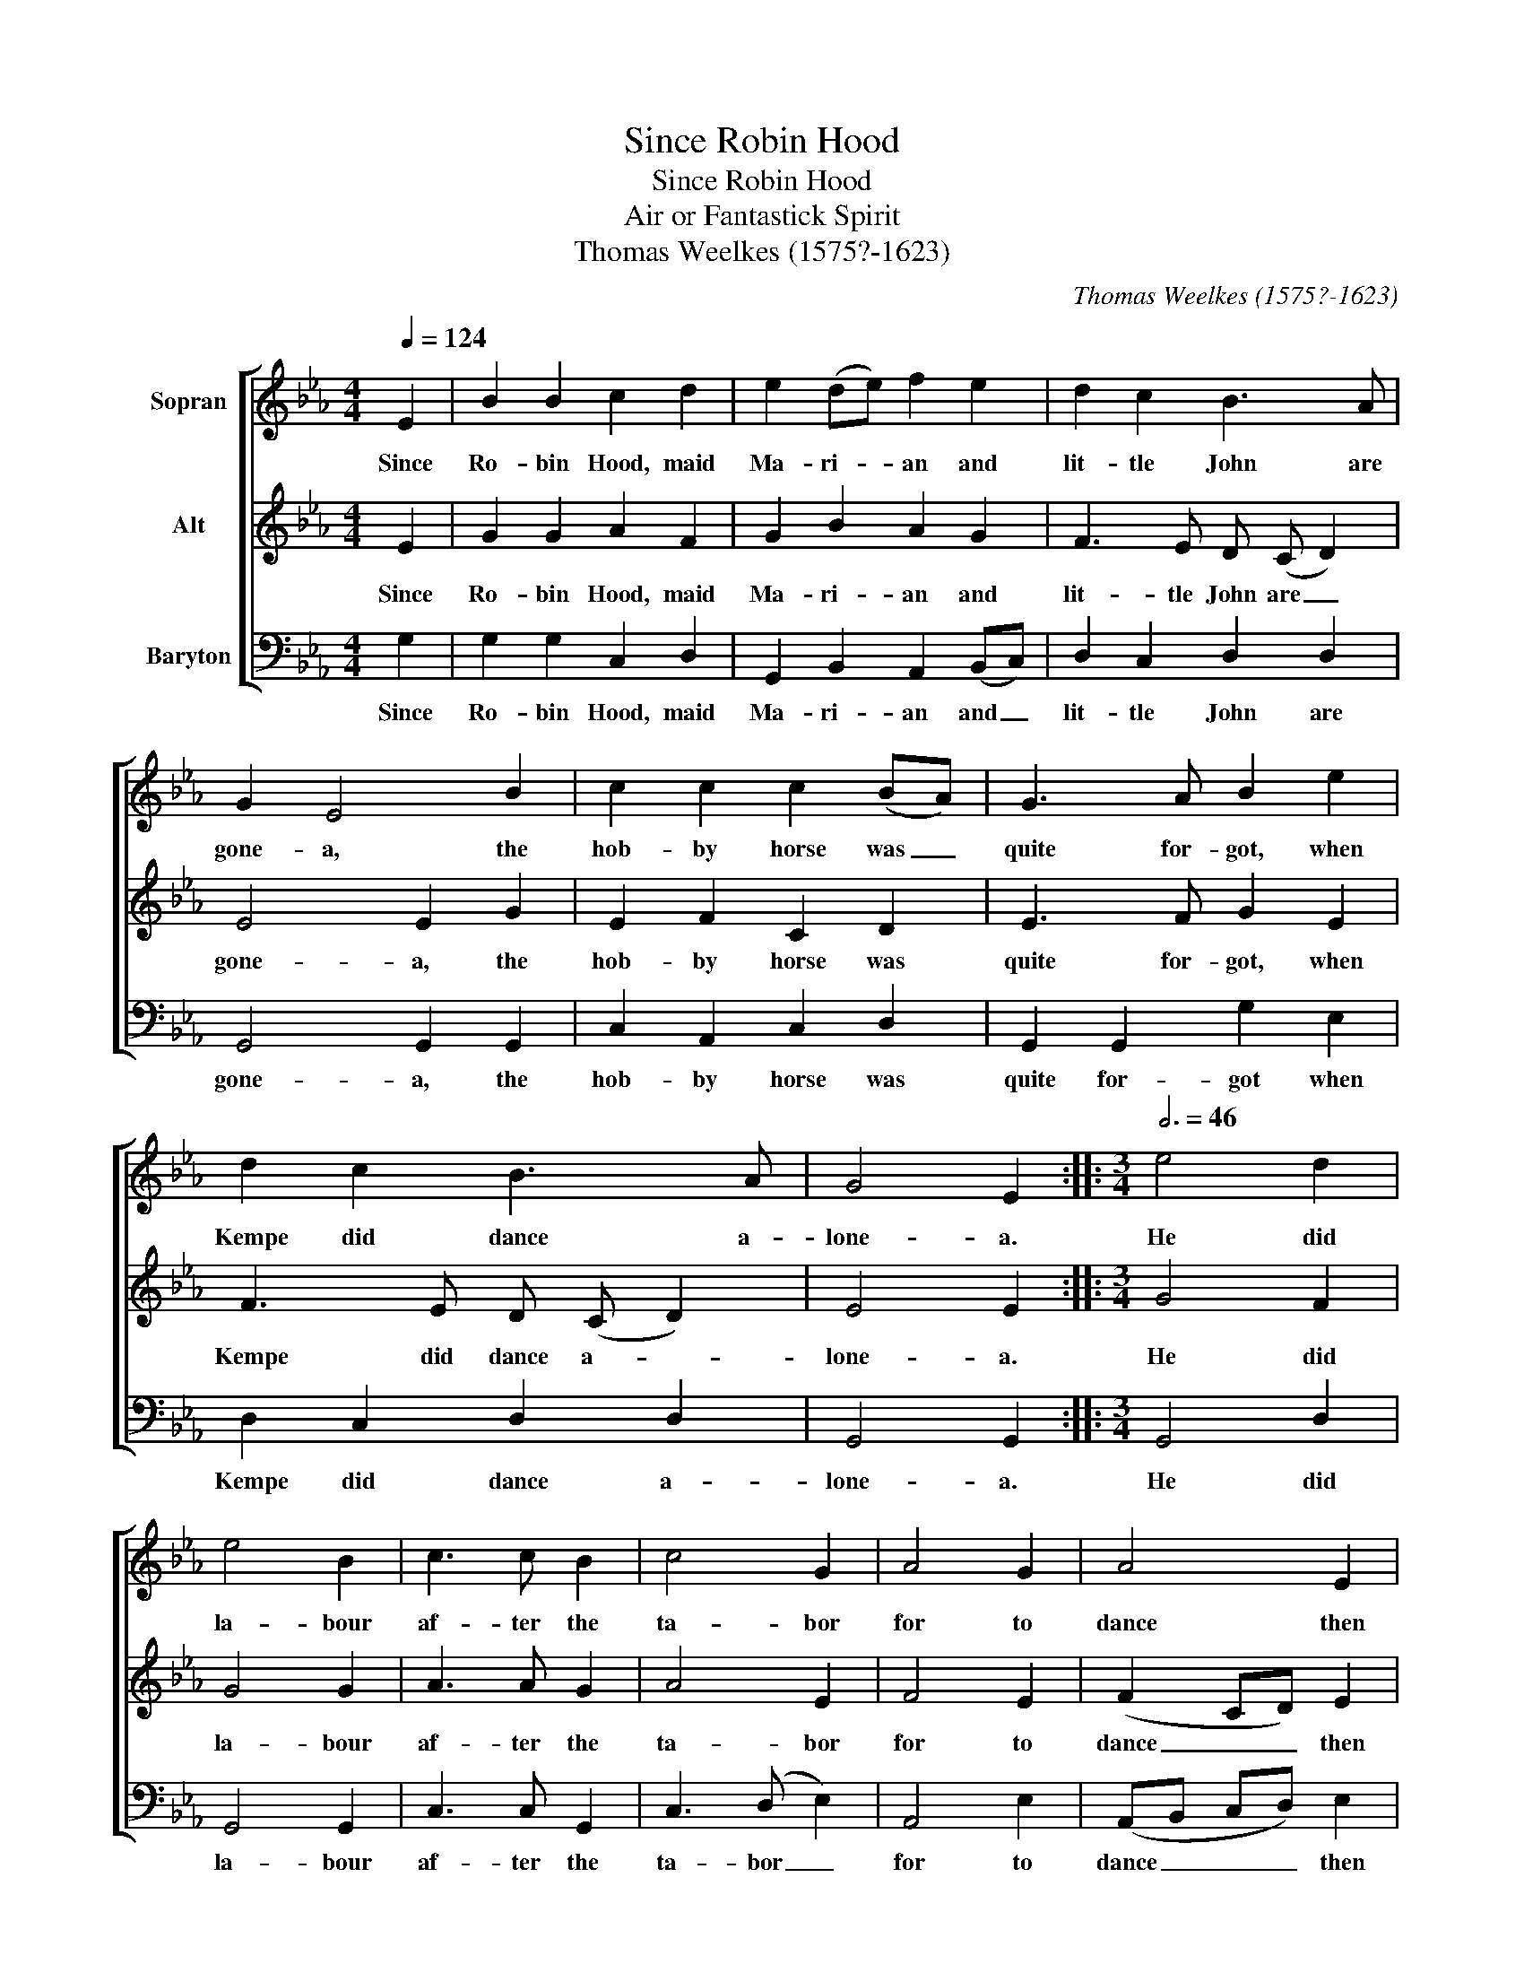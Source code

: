 X:1
T:Since Robin Hood
T:Since Robin Hood
T:Air or Fantastick Spirit
T:Thomas Weelkes (1575?-1623)
C:Thomas Weelkes (1575?-1623)
%%score [ 1 2 3 ]
L:1/8
Q:1/4=124
M:4/4
K:Eb
V:1 treble nm="Sopran"
V:2 treble nm="Alt"
V:3 bass nm="Baryton"
V:1
 E2 | B2 B2 c2 d2 | e2 (de) f2 e2 | d2 c2 B3 A | G2 E4 B2 | c2 c2 c2 (BA) | G3 A B2 e2 | %7
w: Since|Ro- bin Hood, maid|Ma- ri- * an and|lit- tle John are|gone- a, the|hob- by horse was _|quite for- got, when|
 d2 c2 B3 A | G4 E2 ::[M:3/4][Q:3/4=46] e4 d2 | e4 B2 | c3 c B2 | c4 G2 | A4 G2 | A4 E2 | %15
w: Kempe did dance a-|lone- a.|He did|la- bour|af- ter the|ta- bor|for to|dance then|
 F3 (E F2) | G4 B B | (cB cd e2) | d2 c3 c |[M:4/4][Q:1/4=124] B8 | z4 z2 e2- | e2 d2 e2 z B | %22
w: in- to _|France, for to|dance _ _ _ _|then in- to|France.|He|_ tooke paines, to|
 c2 z A B2 z G | =A A c2 d2 e2 | f4 e4 | d4 c3 d | e3 B _d3 A | c3 G A2 F2 | G2 G A B G A F | %29
w: skip, to skip, to|skip it in hope of|gaines, of|gaines he did|trip it, trip it,|trip it on the|toe, did- dle, did- dle, did- dle|
 G2 B c d e c d | e8 :| %31
w: doe, did- dle, did- dle, did- dle|doe.|
V:2
 E2 | G2 G2 A2 F2 | G2 B2 A2 G2 | F3 E D (C D2) | E4 E2 G2 | E2 F2 C2 D2 | E3 F G2 E2 | %7
w: Since|Ro- bin Hood, maid|Ma- ri- an and|lit- tle John are _|gone- a, the|hob- by horse was|quite for- got, when|
 F3 E D (C D2) | E4 E2 ::[M:3/4] G4 F2 | G4 G2 | A3 A G2 | A4 E2 | F4 E2 | (F2 CD) E2 | D3 (C D2) | %16
w: Kempe did dance a- *|lone- a.|He did|la- bour|af- ter the|ta- bor|for to|dance _ _ then|in- to _|
 E4 G G | (AG AB c2) | B2 B2 =A2 |[M:4/4] B4 z2 G2- | G2 F2 G2 G2 | F4 z E G2 | z C F2 z D =E2 | %23
w: France, for to|dance _ _ _ _|then in- to|France. He|_ tooke paines, tooke|paines to skip,|to skip, to skip|
 F2 A2 A2 G2 | F2 F2 G2 =A2 | B4 E3 F | G3 G B3 F | A3 E F2 D2 | E2 B, C D E C D | E2 G A B G A F | %30
w: it in hope of|gaines, in hope of|gaines he did|trip it, trip it,|trip it on the|toe, did- dle, did- dle, did- dle|doe, did- dle, did- dle, did- dle|
 G8 :| %31
w: doe.|
V:3
 G,2 | G,2 G,2 C,2 D,2 | G,,2 B,,2 A,,2 (B,,C,) | D,2 C,2 D,2 D,2 | G,,4 G,,2 G,,2 | %5
w: Since|Ro- bin Hood, maid|Ma- ri- an and _|lit- tle John are|gone- a, the|
 C,2 A,,2 C,2 D,2 | G,,2 G,,2 G,2 E,2 | D,2 C,2 D,2 D,2 | G,,4 G,,2 ::[M:3/4] G,,4 D,2 | %10
w: hob- by horse was|quite for- got when|Kempe did dance a-|lone- a.|He did|
 G,,4 G,,2 | C,3 C, G,,2 | C,3 (D, E,2) | A,,4 E,2 | (A,,B,, C,D,) E,2 | D,3 (E, D,2) | %16
w: la- bour|af- ter the|ta- bor _|for to|dance _ _ _ then|in- to _|
 G,,4 G, G, | C,4 C,2 | D,2 A,,4 |[M:4/4] D,4 z2 G,2- | G,2 F,2 G,4 | z2 D,2 E,2 z B,, | %22
w: France, for to|dance then|in- to|France. He|_ tooke paines,|tooke paines to|
 C,2 z A,, D,2 z E, | A,, A,, A,2 A,2 G,2 | F,4 E,4 | D,4 C,3 A,, | G,,3 G, D,3 _F, | %27
w: skip, to skip, to|skip it in hope of|gaines, of|gaines he did|trip it, trip it,|
 C,3 E, A,,2 D,2 | G,,2 G,, C, B,, G,, A,, D, | G,,2 G, E, D, E, C, D, | G,,8 :| %31
w: trip it on the|toe, did- dle, did- dle, did- dle|doe, did- dle, did- dle, did- dle|doe.|

